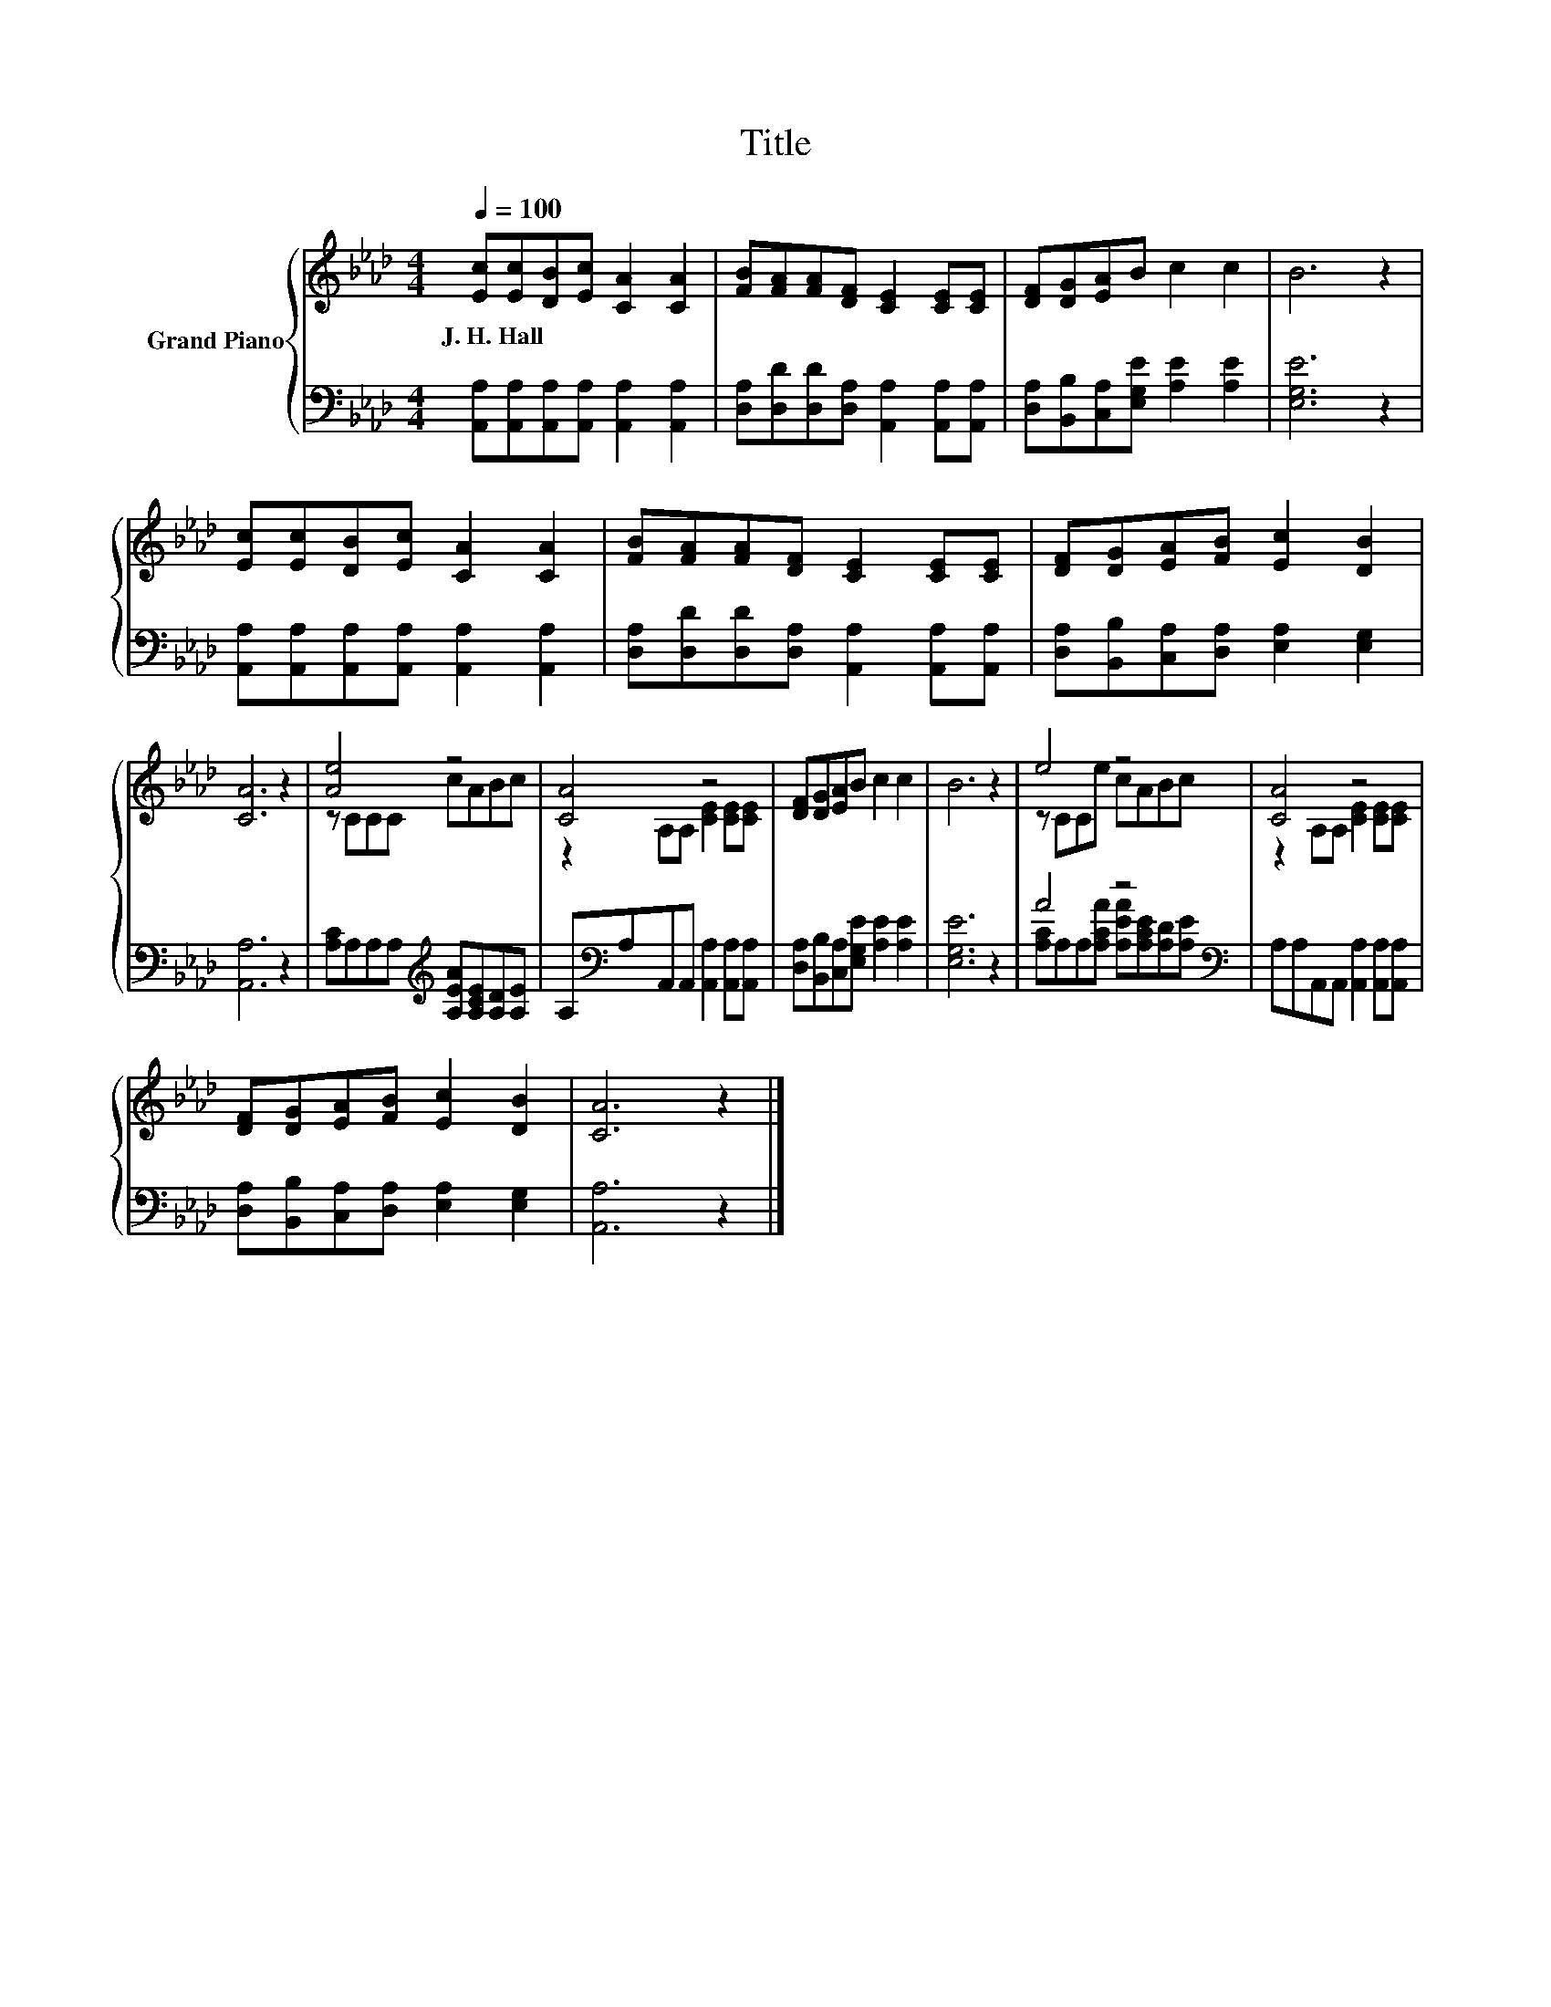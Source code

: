 X:1
T:Title
%%score { ( 1 3 ) | ( 2 4 ) }
L:1/8
Q:1/4=100
M:4/4
K:Ab
V:1 treble nm="Grand Piano"
V:3 treble 
V:2 bass 
V:4 bass 
V:1
 [Ec][Ec][DB][Ec] [CA]2 [CA]2 | [FB][FA][FA][DF] [CE]2 [CE][CE] | [DF][DG][EA]B c2 c2 | B6 z2 | %4
w: J.~H.~Hall * * * * *||||
 [Ec][Ec][DB][Ec] [CA]2 [CA]2 | [FB][FA][FA][DF] [CE]2 [CE][CE] | [DF][DG][EA][FB] [Ec]2 [DB]2 | %7
w: |||
 [CA]6 z2 | [Ae]4 z4 | [CA]4 z4 | [DF][DG][EA]B c2 c2 | B6 z2 | e4 z4 | [CA]4 z4 | %14
w: |||||||
 [DF][DG][EA][FB] [Ec]2 [DB]2 | [CA]6 z2 |] %16
w: ||
V:2
 [A,,A,][A,,A,][A,,A,][A,,A,] [A,,A,]2 [A,,A,]2 | [D,A,][D,D][D,D][D,A,] [A,,A,]2 [A,,A,][A,,A,] | %2
 [D,A,][B,,B,][C,A,][E,G,E] [A,E]2 [A,E]2 | [E,G,E]6 z2 | %4
 [A,,A,][A,,A,][A,,A,][A,,A,] [A,,A,]2 [A,,A,]2 | [D,A,][D,D][D,D][D,A,] [A,,A,]2 [A,,A,][A,,A,] | %6
 [D,A,][B,,B,][C,A,][D,A,] [E,A,]2 [E,G,]2 | [A,,A,]6 z2 | %8
 [A,C]A,A,A,[K:treble] [A,EA][A,CE][A,D][A,E] | A,[K:bass]A,A,,A,, [A,,A,]2 [A,,A,][A,,A,] | %10
 [D,A,][B,,B,][C,A,][E,G,E] [A,E]2 [A,E]2 | [E,G,E]6 z2 | A4 z4[K:bass] | %13
 A,A,A,,A,, [A,,A,]2 [A,,A,][A,,A,] | [D,A,][B,,B,][C,A,][D,A,] [E,A,]2 [E,G,]2 | [A,,A,]6 z2 |] %16
V:3
 x8 | x8 | x8 | x8 | x8 | x8 | x8 | x8 | z CCC cABc | z2 A,A, [CE]2 [CE][CE] | x8 | x8 | %12
 z CCe cABc | z2 A,A, [CE]2 [CE][CE] | x8 | x8 |] %16
V:4
 x8 | x8 | x8 | x8 | x8 | x8 | x8 | x8 | x4[K:treble] x4 | x[K:bass] x7 | x8 | x8 | %12
 [A,C]A,A,[A,CA] [A,EA][K:bass][A,CE][A,D][A,E] | x8 | x8 | x8 |] %16

